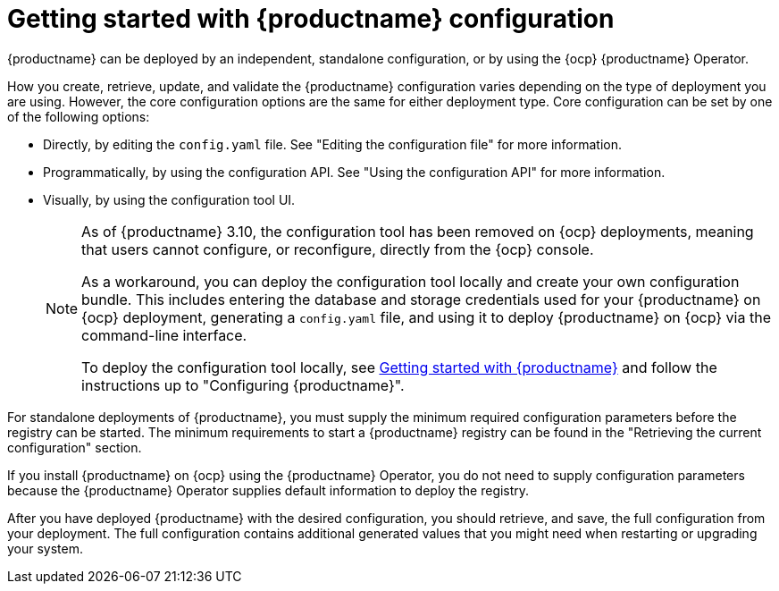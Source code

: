 :_content-type: CONCEPT
[id="config-intro"]
= Getting started with {productname} configuration

{productname} can be deployed by an independent, standalone configuration, or by using the {ocp} {productname} Operator.

How you create, retrieve, update, and validate the {productname} configuration varies depending on the type of deployment you are using. However, the core configuration options are the same for either deployment type. Core configuration can be set by one of the following options:

* Directly, by editing the `config.yaml` file. See "Editing the configuration file" for more information.
* Programmatically, by using the configuration API. See "Using the configuration API" for more information.
* Visually, by using the configuration tool UI.
+
[NOTE]
====
As of {productname} 3.10, the configuration tool has been removed on {ocp} deployments, meaning that users cannot configure, or reconfigure, directly from the {ocp} console.

As a workaround, you can deploy the configuration tool locally and create your own configuration bundle. This includes entering the database and storage credentials used for your {productname} on {ocp} deployment, generating a `config.yaml` file, and using it to deploy {productname} on {ocp} via the command-line interface.

To deploy the configuration tool locally, see link:https://access.redhat.com/documentation/en-us/red_hat_quay/3.10/html-single/deploy_red_hat_quay_for_proof-of-concept_non-production_purposes/index#poc-getting-started[Getting started with {productname}] and follow the instructions up to "Configuring {productname}".
====

For standalone deployments of {productname}, you must supply the minimum required configuration parameters before the registry can be started. The minimum requirements to start a {productname} registry can be found in the "Retrieving the current configuration" section.

If you install {productname} on {ocp} using the {productname} Operator, you do not need to supply configuration parameters because the {productname} Operator supplies default information to deploy the registry.

After you have deployed {productname} with the desired configuration, you should retrieve, and save, the full configuration from your deployment. The full configuration contains additional generated values that you might need when restarting or upgrading your system.
